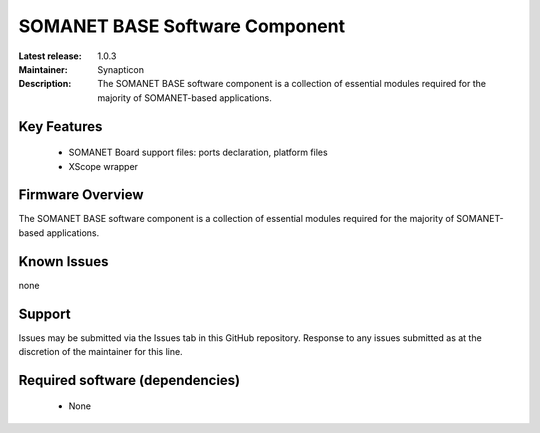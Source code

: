SOMANET BASE Software Component 
...............................

:Latest release: 1.0.3
:Maintainer: Synapticon
:Description: The SOMANET BASE software component is a collection of essential modules required for the majority of SOMANET-based applications.


Key Features
============

   * SOMANET Board support files: ports declaration, platform files
   * XScope wrapper

Firmware Overview
=================

The SOMANET BASE software component is a collection of essential modules required for the majority of SOMANET-based applications. 

Known Issues
============

none

Support
=======

Issues may be submitted via the Issues tab in this GitHub repository. Response to any issues submitted as at the discretion of the maintainer for this line.

Required software (dependencies)
================================

  * None

